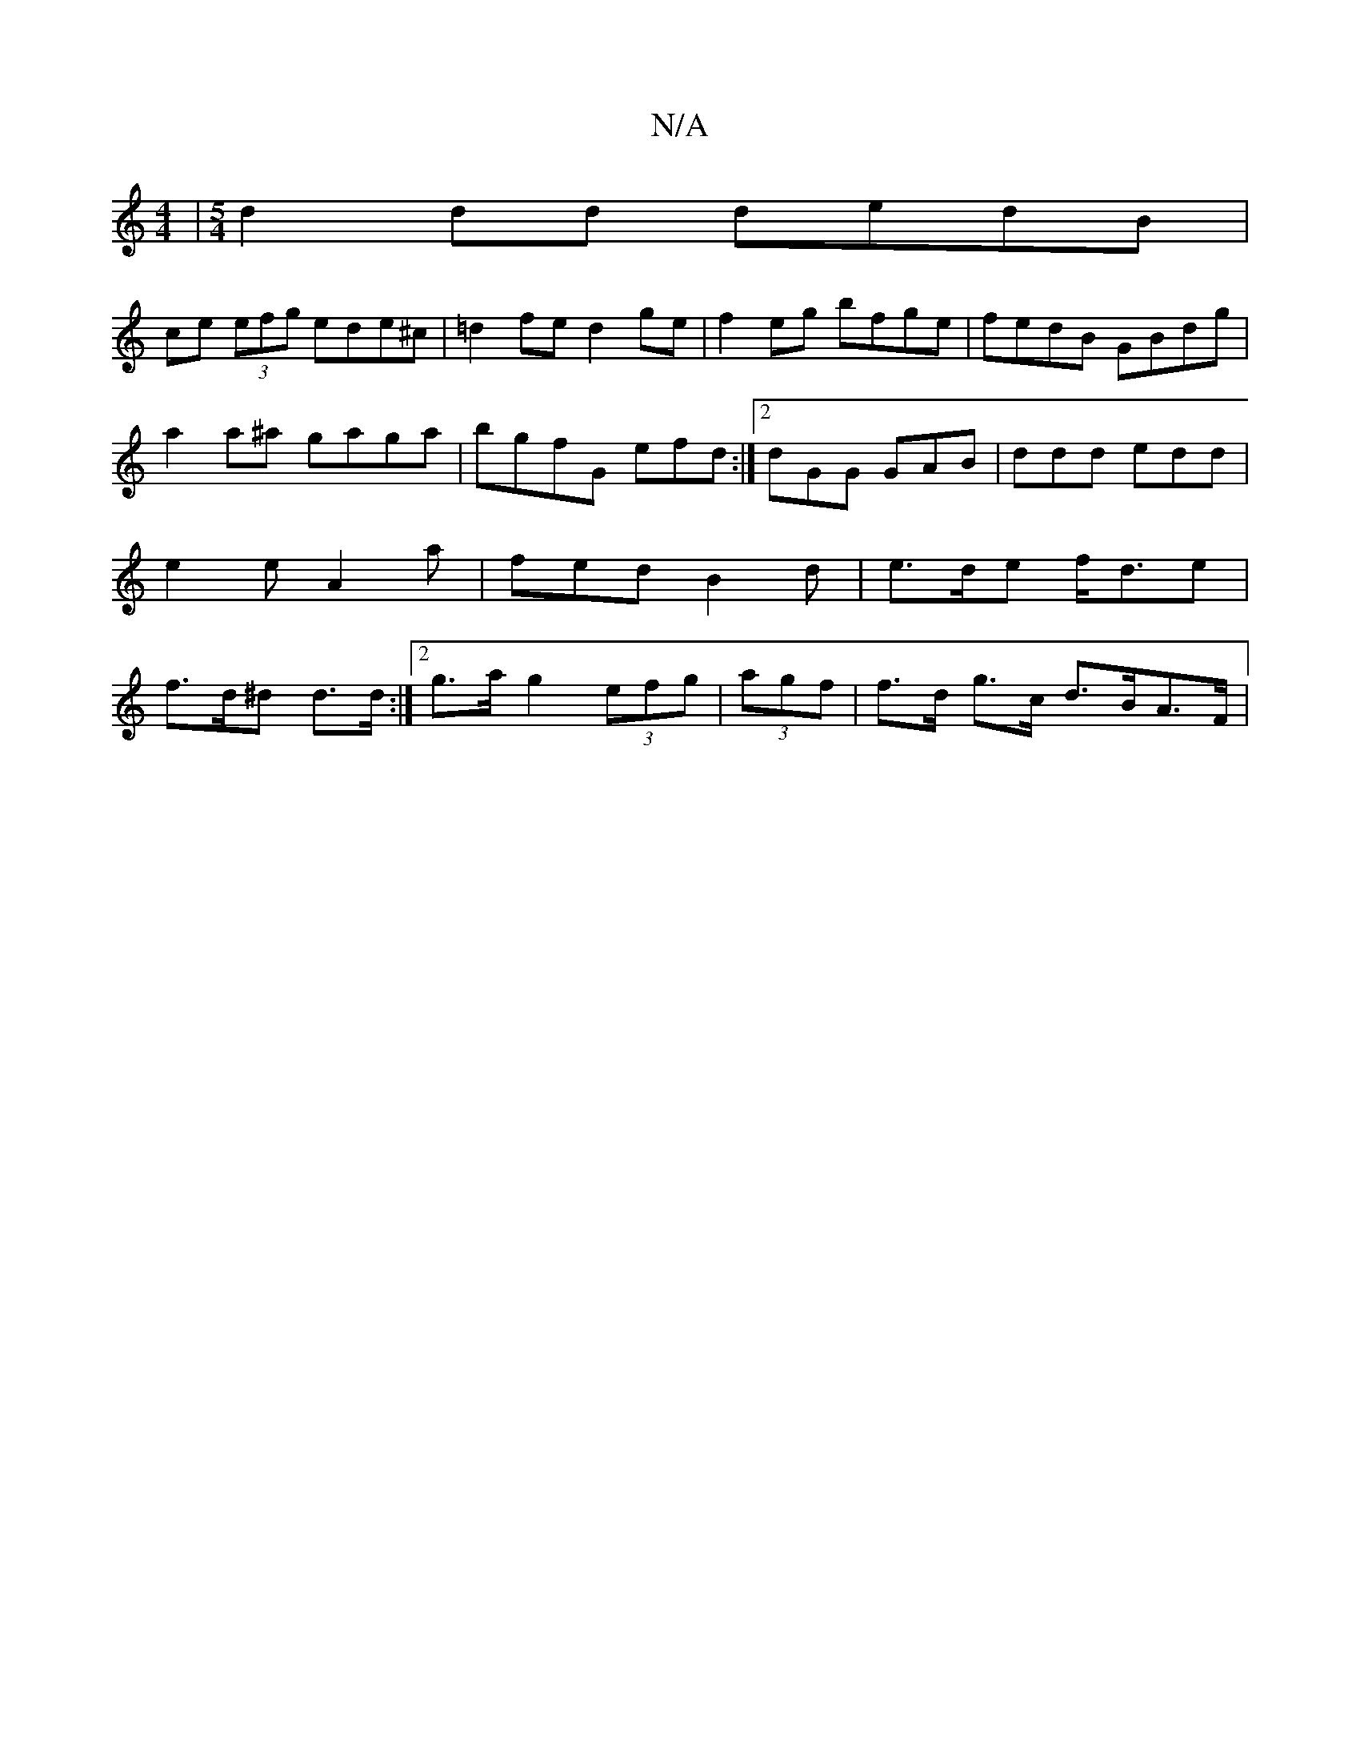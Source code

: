 X:1
T:N/A
M:4/4
R:N/A
K:Cmajor
3 |[M:5/4]d2 dd dedB|
ce (3efg ede^c|=d2fe d2 ge|f2 eg bfge|fedB GBdg|
a2a^a gaga|bgfG efd:|2 dGG GAB | ddd edd | e2 e A2a | fed B2 d | e>de f<de | f>d^d d>d:|2 g>a g2 (3efg | (3agf | f>d g>c d>BA>F |